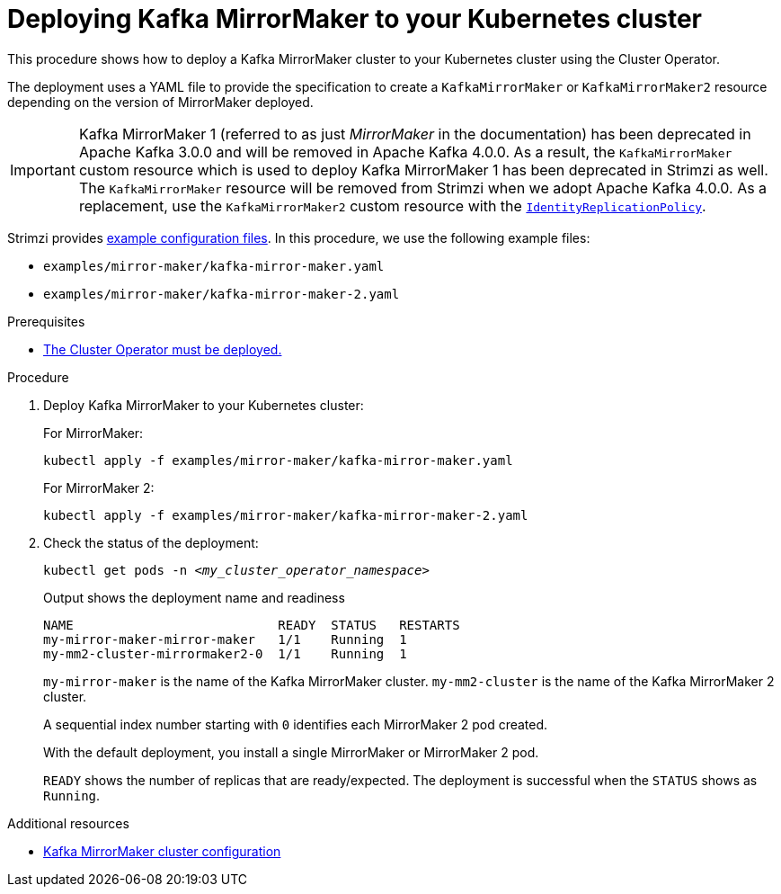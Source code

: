 // Module included in the following assemblies:
//
// deploying/assembly_deploy-kafka-mirror-maker.adoc

[id='deploying-kafka-mirror-maker-{context}']
= Deploying Kafka MirrorMaker to your Kubernetes cluster

[role="_abstract"]
This procedure shows how to deploy a Kafka MirrorMaker cluster to your Kubernetes cluster using the Cluster Operator.

The deployment uses a YAML file to provide the specification to create a `KafkaMirrorMaker` or `KafkaMirrorMaker2` resource depending on the version of MirrorMaker deployed.

IMPORTANT: Kafka MirrorMaker 1 (referred to as just _MirrorMaker_ in the documentation) has been deprecated in Apache Kafka 3.0.0 and will be removed in Apache Kafka 4.0.0.
As a result, the `KafkaMirrorMaker` custom resource which is used to deploy Kafka MirrorMaker 1 has been deprecated in Strimzi as well.
The `KafkaMirrorMaker` resource will be removed from Strimzi when we adopt Apache Kafka 4.0.0.
As a replacement, use the `KafkaMirrorMaker2` custom resource with the link:{BookURLConfiguring}#unidirectional_replication_activepassive[`IdentityReplicationPolicy`].

Strimzi provides xref:deploy-examples-{context}[example configuration files].
In this procedure, we use the following example files:

* `examples/mirror-maker/kafka-mirror-maker.yaml`
* `examples/mirror-maker/kafka-mirror-maker-2.yaml`

.Prerequisites

* xref:deploying-cluster-operator-str[The Cluster Operator must be deployed.]

.Procedure

. Deploy Kafka MirrorMaker to your Kubernetes cluster:
+
For MirrorMaker:
+
[source,shell,subs="attributes+"]
----
kubectl apply -f examples/mirror-maker/kafka-mirror-maker.yaml
----
+
For MirrorMaker 2:
+
[source,shell,subs="attributes+"]
----
kubectl apply -f examples/mirror-maker/kafka-mirror-maker-2.yaml
----

. Check the status of the deployment:
+
[source,shell,subs="+quotes"]
----
kubectl get pods -n _<my_cluster_operator_namespace>_
----
+
.Output shows the deployment name and readiness
[source,shell,subs="+quotes"]
----
NAME                           READY  STATUS   RESTARTS
my-mirror-maker-mirror-maker   1/1    Running  1
my-mm2-cluster-mirrormaker2-0  1/1    Running  1
----
+
`my-mirror-maker` is the name of the Kafka MirrorMaker cluster. 
`my-mm2-cluster` is the name of the Kafka MirrorMaker 2 cluster.
+
A sequential index number starting with `0` identifies each MirrorMaker 2 pod created.
+
With the default deployment, you install a single MirrorMaker or MirrorMaker 2 pod.
+
`READY` shows the number of replicas that are ready/expected.
The deployment is successful when the `STATUS` shows as `Running`.

[role="_additional-resources"]
.Additional resources

* link:{BookURLConfiguring}#assembly-deployment-configuration-kafka-mirror-maker-str[Kafka MirrorMaker cluster configuration^]
